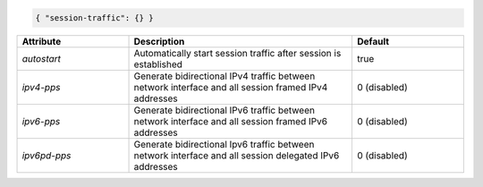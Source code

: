 .. code-block:: json

    { "session-traffic": {} }


.. list-table::
   :widths: 25 50 25
   :header-rows: 1

   * - Attribute
     - Description
     - Default
   * - `autostart`
     - Automatically start session traffic after session is established
     - true
   * - `ipv4-pps`
     - Generate bidirectional IPv4 traffic between network interface and all session framed IPv4 addresses
     - 0 (disabled)
   * - `ipv6-pps`
     - Generate bidirectional IPv6 traffic between network interface and all session framed IPv6 addresses
     - 0 (disabled)
   * - `ipv6pd-pps`
     - Generate bidirectional Ipv6 traffic between network interface and all session delegated IPv6 addresses
     - 0 (disabled)